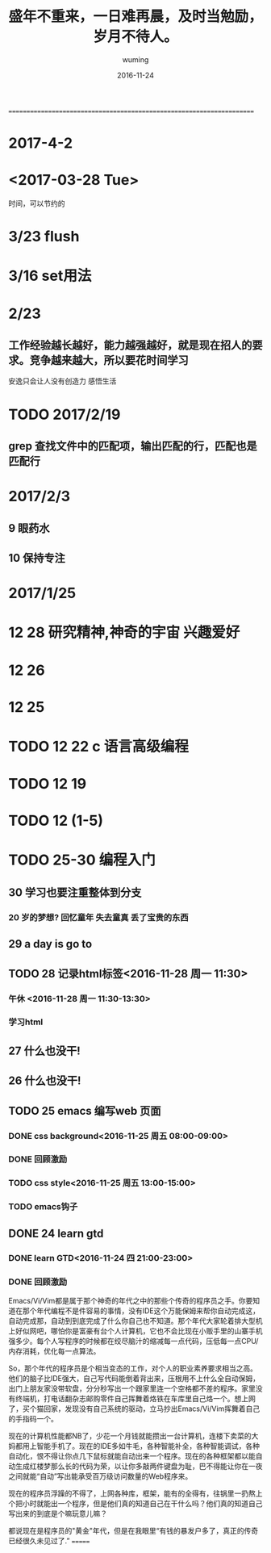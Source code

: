 #+AUTHOR: wuming
#+DATE: 2016-11-24
#+TITLE: 盛年不重来，一日难再晨，及时当勉励，岁月不待人。
#+KEYWORDS: 记性不好,理解不好,请不要焦虑,欣赏人家的代码!!!
======================================================================
* 2017-4-2 
* <2017-03-28 Tue>
时间，可以节约的
* 3/23 flush
* 3/16 set用法
* 2/23
** 工作经验越长越好，能力越强越好，就是现在招人的要求。竞争越来越大，所以要花时间学习
安逸只会让人没有创造力
感悟生活
* TODO 2017/2/19
** grep 查找文件中的匹配项，输出匹配的行，匹配也是匹配行 
* 2017/2/3
** 9 眼药水 
** 10 保持专注

* 2017/1/25 
* 12 28 研究精神,神奇的宇宙 兴趣爱好
* 12 26
* 12 25 
* TODO 12 22 c 语言高级编程
* TODO 12 19
* TODO 12 (1-5)
* TODO 25-30 编程入门
** 30 学习也要注重整体到分支
*** 20 岁的梦想? 回忆童年 失去童真 丢了宝贵的东西

** 29 a day is go to
** TODO 28 记录html标签<2016-11-28 周一 11:30>
*** 午休 <2016-11-28 周一 11:30-13:30>
*** 学习html 
** 27 什么也没干!
** 26 什么也没干!
** TODO 25 emacs 编写web 页面
*** DONE css background<2016-11-25 周五 08:00-09:00>
*** DONE 回顾激励
*** TODO css style<2016-11-25 周五 13:00-15:00>
*** TODO emacs钩子
** DONE 24 learn gtd
   CLOSED: [2016-11-24 四 20:49]
*** DONE learn GTD<2016-11-24 四 21:00-23:00>
    CLOSED: [2016-11-24 四 20:49] SCHEDULED: <2016-11-24 四 21:00-23:00> DEADLINE: <2016-11-25 五 14:00>

*** DONE 回顾激励
    CLOSED: [2016-11-24 四 20:53]


Emacs/Vi/Vim都是属于那个神奇的年代之中的那些个传奇的程序员之手。你要知道在那个年代编程不是件容易的事情，没有IDE这个万能保姆来帮你自动完成这，自动完成那，自动到到底完成了什么你自己也不知道。那个年代大家轮着排大型机上好似网吧，哪怕你是富豪有台个人计算机，它也不会比现在小贩手里的山寨手机强多少。每个人写程序的时候都在绞尽脑汁的缩减每一点代码，压低每一点CPU/内存消耗，优化每一点算法。

So，那个年代的程序员是个相当变态的工作，对个人的职业素养要求相当之高。他们的脑子比IDE强大，自己写代码能倒着背出来，压根用不上什么全自动保姆，出门上朋友家没带软盘，分分秒写出一个跟家里连一个空格都不差的程序。家里没有终端机，打电话翻杂志邮购零件自己挥舞着烙铁在车库里自己烙一个。想上网了，买个猫回家，发现没有自己系统的驱动，立马抄出Emacs/Vi/Vim挥舞着自己的手指码一个。

现在的计算机性能都NB了，少花一个月钱就能攒出一台计算机，连楼下卖菜的大妈都用上智能手机了。现在的IDE多如牛毛，各种智能补全，各种智能调试，各种自动化，恨不得让你点几下鼠标就能自动出来一个程序。现在的各种框架都以能自动生成红楼梦那么长的代码为荣，以让你多敲两件键盘为耻，巴不得能让你在一夜之间就能“自动”写出能承受百万级访问数量的Web程序来。

现在的程序员浮躁的不得了，上网各种库，框架，能有的全得有，往锅里一扔熬上个把小时就能出一个程序，但是他们真的知道自己在干什么吗？他们真的知道自己写出来的到底是个嘛玩意儿嘛？

都说现在是程序员的"黄金"年代，但是在我眼里“有钱的暴发户多了，真正的传奇已经很久未见过了.” 
=======
